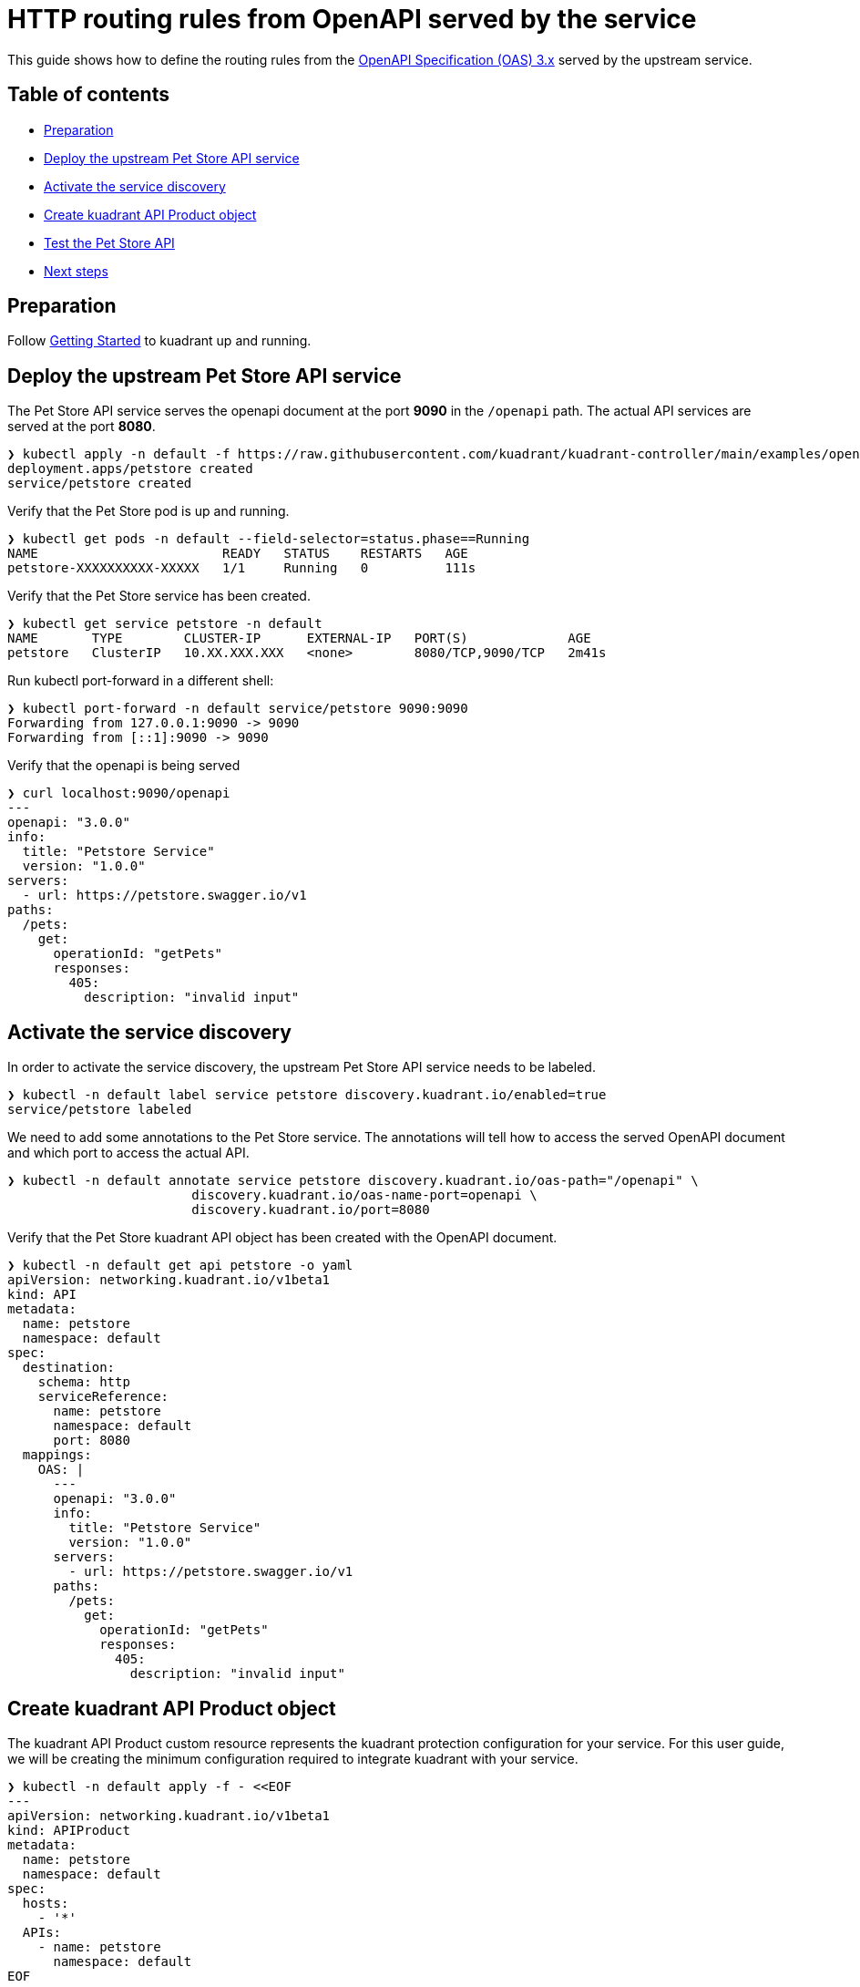 = HTTP routing rules from OpenAPI served by the service

This guide shows how to define the routing rules from the https://github.com/OAI/OpenAPI-Specification/blob/main/versions/3.0.2.md[OpenAPI Specification (OAS) 3.x] served by the upstream service.

== Table of contents

* <<preparation,Preparation>>
* <<deploy-the-upstream-pet-store-api-service,Deploy the upstream Pet Store API service>>
* <<activate-the-service-discovery,Activate the service discovery>>
* <<create-kuadrant-api-product-object,Create kuadrant API Product object>>
* <<test-the-pet-store-api,Test the Pet Store API>>
* <<next-steps,Next steps>>

== Preparation

Follow xref:/doc/getting-started.adoc[Getting Started] to kuadrant up and running.

== Deploy the upstream Pet Store API service

The Pet Store API service serves the openapi document at the port *9090* in the `/openapi` path.
The actual API services are served at the port *8080*.

[source,bash]
----
❯ kubectl apply -n default -f https://raw.githubusercontent.com/kuadrant/kuadrant-controller/main/examples/openapi-served-service/petstore.yaml
deployment.apps/petstore created
service/petstore created
----

Verify that the Pet Store pod is up and running.

[source,bash]
----
❯ kubectl get pods -n default --field-selector=status.phase==Running
NAME                        READY   STATUS    RESTARTS   AGE
petstore-XXXXXXXXXX-XXXXX   1/1     Running   0          111s
----

Verify that the Pet Store service has been created.

[source,bash]
----
❯ kubectl get service petstore -n default
NAME       TYPE        CLUSTER-IP      EXTERNAL-IP   PORT(S)             AGE
petstore   ClusterIP   10.XX.XXX.XXX   <none>        8080/TCP,9090/TCP   2m41s
----

Run kubectl port-forward in a different shell:

[source,bash]
----
❯ kubectl port-forward -n default service/petstore 9090:9090
Forwarding from 127.0.0.1:9090 -> 9090
Forwarding from [::1]:9090 -> 9090
----

Verify that the openapi is being served

[source,yaml]
----
❯ curl localhost:9090/openapi
---
openapi: "3.0.0"
info:
  title: "Petstore Service"
  version: "1.0.0"
servers:
  - url: https://petstore.swagger.io/v1
paths:
  /pets:
    get:
      operationId: "getPets"
      responses:
        405:
          description: "invalid input"
----

== Activate the service discovery

In order to activate the service discovery, the upstream Pet Store API service needs to be labeled.

[source,bash]
----
❯ kubectl -n default label service petstore discovery.kuadrant.io/enabled=true
service/petstore labeled
----

We need to add some annotations to the Pet Store service.
The annotations will tell how to access the served OpenAPI document and which port to access the actual API.

[source,bash]
----
❯ kubectl -n default annotate service petstore discovery.kuadrant.io/oas-path="/openapi" \
                        discovery.kuadrant.io/oas-name-port=openapi \
                        discovery.kuadrant.io/port=8080
----

Verify that the Pet Store kuadrant API object has been created with the OpenAPI document.

[source,yaml]
----
❯ kubectl -n default get api petstore -o yaml
apiVersion: networking.kuadrant.io/v1beta1
kind: API
metadata:
  name: petstore
  namespace: default
spec:
  destination:
    schema: http
    serviceReference:
      name: petstore
      namespace: default
      port: 8080
  mappings:
    OAS: |
      ---
      openapi: "3.0.0"
      info:
        title: "Petstore Service"
        version: "1.0.0"
      servers:
        - url: https://petstore.swagger.io/v1
      paths:
        /pets:
          get:
            operationId: "getPets"
            responses:
              405:
                description: "invalid input"
----

== Create kuadrant API Product object

The kuadrant API Product custom resource represents the kuadrant protection configuration for your service.
For this user guide, we will be creating the minimum configuration required to integrate kuadrant with your service.

[source,yaml]
----
❯ kubectl -n default apply -f - <<EOF
---
apiVersion: networking.kuadrant.io/v1beta1
kind: APIProduct
metadata:
  name: petstore
  namespace: default
spec:
  hosts:
    - '*'
  APIs:
    - name: petstore
      namespace: default
EOF
----

Verify the APIProduct ready condition status is `true`

[source,jsonc]
----
❯ kubectl get apiproduct petstore -n default -o jsonpath="{.status}" | jq '.'
{
  "conditions": [
    {
      "message": "Ready",
      "reason": "Ready",
      "status": "True",
      "type": "Ready"
    }
  ],
  "observedgen": 1
}
----

== Test the Pet Store API

Run kubectl port-forward in a different shell:

[source,bash]
----
❯ kubectl port-forward -n kuadrant-system service/kuadrant-gateway 9080:80
Forwarding from [::1]:9080 -> 8080
----

The service can now be accessed at `+http://localhost:9080+` via a browser or any other client, like curl.

As the OpenAPI doc specifies, requesting `GET /pets` should work:

[source,bash]
----
❯ curl localhost:9080/pets
[{"name":"micky"}, {"name":"minnie"}]
----

On the other hand, any other request should be rejected.

[source,bash]
----
❯ curl --write-out '%{http_code}' --silent --output /dev/null localhost:9080/toy
404
----

== Next steps

Check out other link:/README.md#user-guides[user guides] for other kuadrant capabilities like AuthN or rate limit.
